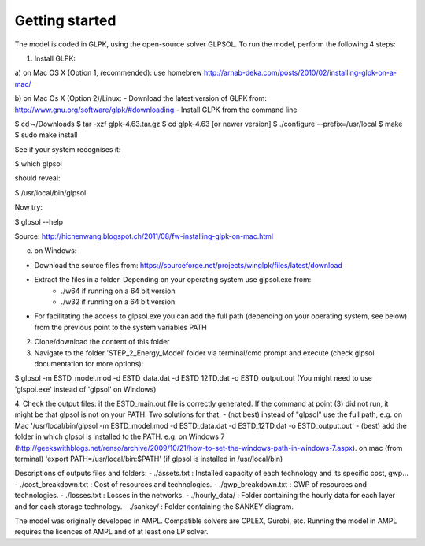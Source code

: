 Getting started
+++++++++++++++

The model is coded in GLPK, using the open-source solver GLPSOL. To run the model, perform the following 4 steps:

1. Install GLPK:

a) on Mac OS X (Option 1, recommended): use homebrew
http://arnab-deka.com/posts/2010/02/installing-glpk-on-a-mac/

b) on Mac Os X (Option 2)/Linux:
- Download the latest version of GLPK from: http://www.gnu.org/software/glpk/#downloading
- Install GLPK from the command line

$ cd ~/Downloads  
$ tar -xzf glpk-4.63.tar.gz  
$ cd  glpk-4.63 [or newer version]  
$ ./configure --prefix=/usr/local  
$ make  
$ sudo make install  

See if your system recognises it:

$ which glpsol

should reveal:

$ /usr/local/bin/glpsol

Now try:

$ glpsol --help

Source: http://hichenwang.blogspot.ch/2011/08/fw-installing-glpk-on-mac.html

c) on Windows:

- Download the source files from: https://sourceforge.net/projects/winglpk/files/latest/download
- Extract the files in a folder. Depending on your operating system use glpsol.exe from:
    * ./w64 if running on a 64 bit version
    * ./w32 if running on a 64 bit version
- For facilitating the access to glpsol.exe you can add the full path (depending on your operating system, see below) from the previous point to the system variables PATH

2. Clone/download the content of this folder
3. Navigate to the folder 'STEP_2_Energy_Model' folder via terminal/cmd prompt and execute (check glpsol documentation for more options):

$ glpsol -m ESTD_model.mod -d ESTD_data.dat -d ESTD_12TD.dat -o ESTD_output.out
(You might need to use 'glspol.exe' instead of 'glpsol' on Windows)

4. Check the output files: 
if the ESTD_main.out file is correctly generated.
If the command at point (3) did not run, it might be that glpsol is not on your PATH. Two solutions for that:
- (not best) instead of "glpsol" use the full path, e.g. on Mac '/usr/local/bin/glpsol  -m ESTD_model.mod -d ESTD_data.dat -d ESTD_12TD.dat -o ESTD_output.out'
- (best) add the folder in which glpsol is installed to the PATH. e.g. on Windows 7 (http://geekswithblogs.net/renso/archive/2009/10/21/how-to-set-the-windows-path-in-windows-7.aspx). on mac (from terminal) 'export PATH=/usr/local/bin:$PATH' (if glpsol is installed in /usr/local/bin)

Descriptions of outputs files and folders: 
- ./assets.txt : Installed capacity of each technology and its specific cost, gwp... 
- ./cost_breakdown.txt : Cost of resources and technologies. 
- ./gwp_breakdown.txt : GWP of resources and technologies. 
- ./losses.txt : Losses in the networks. 
- ./hourly_data/ : Folder containing the hourly data for each layer and for each storage technology. 
- ./sankey/ : Folder containing the SANKEY diagram. 


The model was originally developed in AMPL. Compatible solvers are CPLEX, Gurobi, etc. Running the model in AMPL requires the licences of AMPL and of at least one LP solver.  

